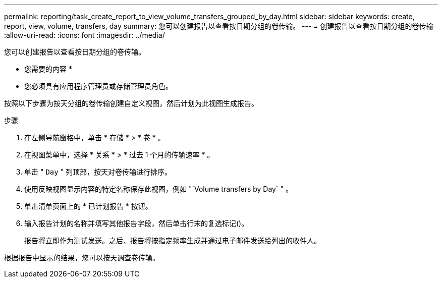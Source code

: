 ---
permalink: reporting/task_create_report_to_view_volume_transfers_grouped_by_day.html 
sidebar: sidebar 
keywords: create, report, view, volume, transfers, day 
summary: 您可以创建报告以查看按日期分组的卷传输。 
---
= 创建报告以查看按日期分组的卷传输
:allow-uri-read: 
:icons: font
:imagesdir: ../media/


[role="lead"]
您可以创建报告以查看按日期分组的卷传输。

* 您需要的内容 *

* 您必须具有应用程序管理员或存储管理员角色。


按照以下步骤为按天分组的卷传输创建自定义视图，然后计划为此视图生成报告。

.步骤
. 在左侧导航窗格中，单击 * 存储 * > * 卷 * 。
. 在视图菜单中，选择 * 关系 * > * 过去 1 个月的传输速率 * 。
. 单击 " `Day` " 列顶部，按天对卷传输进行排序。
. 使用反映视图显示内容的特定名称保存此视图，例如 "`Volume transfers by Day` " 。
. 单击清单页面上的 * 已计划报告 * 按钮。
. 输入报告计划的名称并填写其他报告字段，然后单击行末的复选标记image:../media/blue_check.gif[""]()。
+
报告将立即作为测试发送。之后、报告将按指定频率生成并通过电子邮件发送给列出的收件人。



根据报告中显示的结果，您可以按天调查卷传输。
